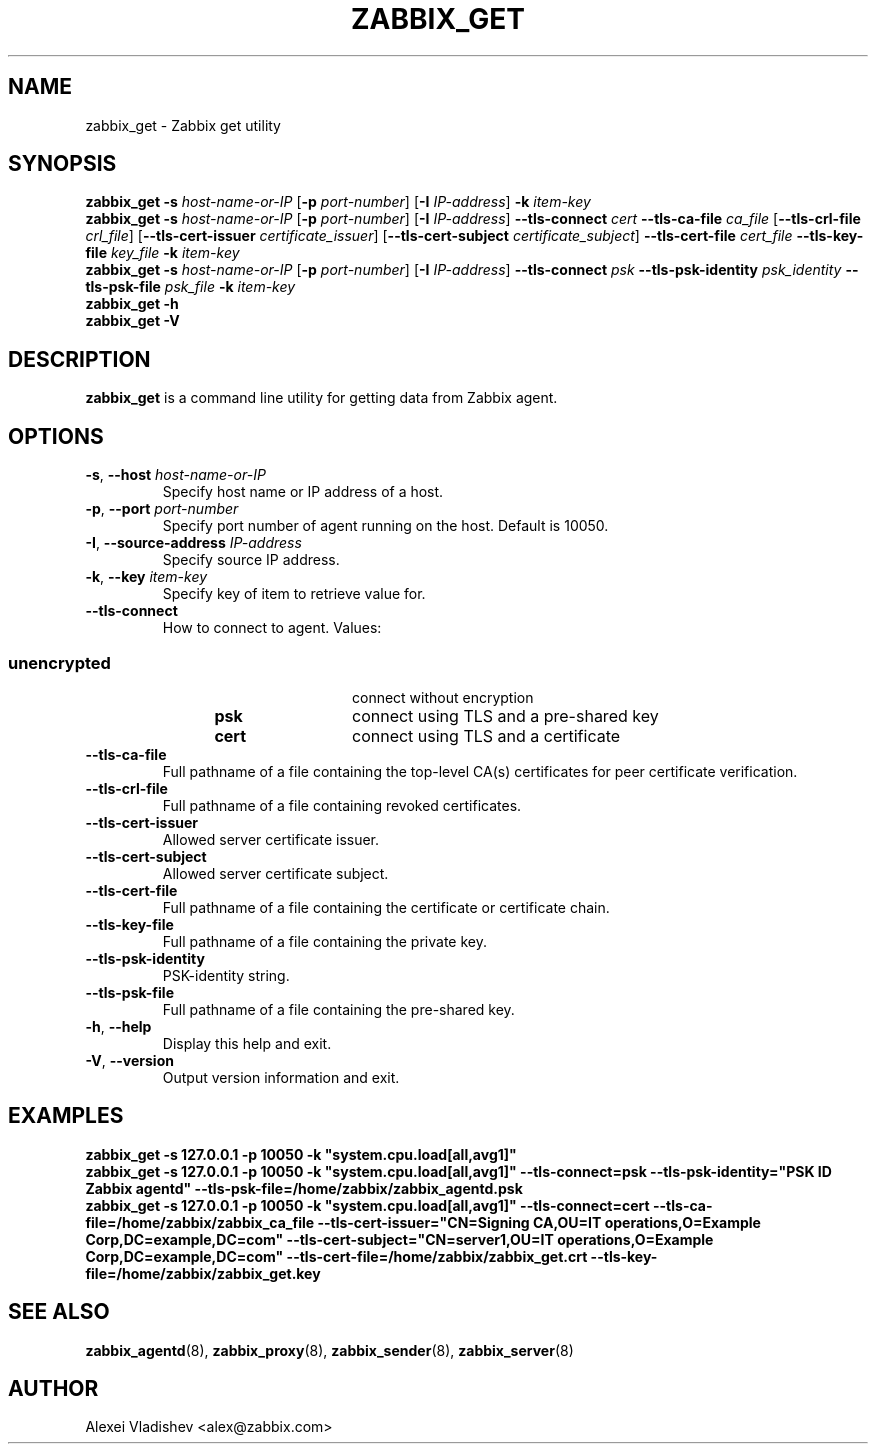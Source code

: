 .TH ZABBIX_GET 1 "2015\-06\-10" Zabbix
.SH NAME
zabbix_get \- Zabbix get utility
.SH SYNOPSIS
.B zabbix_get \-s
.I host\-name\-or\-IP
.RB [ \-p
.IR port\-number ]
.RB [ \-I
.IR IP\-address ]
.BI \-k " item\-key"
.br
.B zabbix_get \-s
.I host\-name\-or\-IP
.RB [ \-p
.IR port\-number ]
.RB [ \-I
.IR IP\-address ]
.B \-\-tls\-connect
.IR cert
.B \-\-tls\-ca\-file
.IR ca_file
.RB [ \-\-tls\-crl\-file
.IR crl_file ]
.RB [ \-\-tls\-cert\-issuer
.IR certificate_issuer ]
.RB [ \-\-tls\-cert\-subject
.IR certificate_subject ]
.B \-\-tls\-cert\-file
.IR cert_file
.B \-\-tls\-key\-file
.IR key_file
.BI \-k " item\-key"
.br
.B zabbix_get \-s
.I host\-name\-or\-IP
.RB [ \-p
.IR port\-number ]
.RB [ \-I
.IR IP\-address ]
.B \-\-tls\-connect
.IR psk
.B \-\-tls\-psk\-identity
.IR psk_identity
.B \-\-tls\-psk\-file
.IR psk_file
.BI \-k " item\-key"
.br
.B zabbix_get \-h
.br
.B zabbix_get \-V
.SH DESCRIPTION
.B zabbix_get
is a command line utility for getting data from Zabbix agent.
.SH OPTIONS
.IP "\fB\-s\fR, \fB\-\-host\fR \fIhost\-name\-or\-IP\fR"
Specify host name or IP address of a host.
.IP "\fB\-p\fR, \fB\-\-port\fR \fIport\-number\fR"
Specify port number of agent running on the host.
Default is 10050.
.IP "\fB\-I\fR, \fB\-\-source\-address\fR \fIIP\-address\fR"
Specify source IP address.
.IP "\fB\-k\fR, \fB\-\-key\fR \fIitem\-key\fR"
Specify key of item to retrieve value for.
.IP "\fB\-\-tls\-connect\fR"
How to connect to agent. Values:\fR
.SS
.RS 12
.TP 12
.B unencrypted
connect without encryption
.RE
.RS 12
.TP 12
.B psk
connect using TLS and a pre-shared key
.RE
.RS 12
.TP 12
.B cert
connect using TLS and a certificate
.RE
.RE
.IP "\fB\-\-tls\-ca\-file\fR"
Full pathname of a file containing the top-level CA(s) certificates for peer certificate verification.
.IP "\fB\-\-tls\-crl\-file\fR"
Full pathname of a file containing revoked certificates.
.IP "\fB\-\-tls\-cert\-issuer\fR"
Allowed server certificate issuer.
.IP "\fB\-\-tls\-cert\-subject\fR"
Allowed server certificate subject.
.IP "\fB\-\-tls\-cert\-file\fR"
Full pathname of a file containing the certificate or certificate chain.
.IP "\fB\-\-tls\-key\-file\fR"
Full pathname of a file containing the private key.
.IP "\fB\-\-tls\-psk\-identity\fR"
PSK\-identity string.
.IP "\fB\-\-tls\-psk\-file\fR"
Full pathname of a file containing the pre-shared key.
.IP "\fB\-h\fR, \fB\-\-help\fR"
Display this help and exit.
.IP "\fB\-V\fR, \fB\-\-version\fR"
Output version information and exit.
.SH "EXAMPLES"
\fBzabbix_get \-s 127.0.0.1 \-p 10050 \-k "system.cpu.load[all,avg1]"\fR
.br
\fBzabbix_get \-s 127.0.0.1 \-p 10050 \-k "system.cpu.load[all,avg1]" \-\-tls\-connect=psk \-\-tls\-psk\-identity="PSK ID Zabbix agentd" \-\-tls\-psk\-file=/home/zabbix/zabbix_agentd.psk\fR
.br
\fBzabbix_get \-s 127.0.0.1 \-p 10050 \-k "system.cpu.load[all,avg1]" \-\-tls\-connect=cert \-\-tls\-ca\-file=/home/zabbix/zabbix_ca_file \-\-tls\-cert\-issuer="CN=Signing CA,OU=IT operations,O=Example Corp,DC=example,DC=com" \-\-tls\-cert\-subject="CN=server1,OU=IT operations,O=Example Corp,DC=example,DC=com" \-\-tls\-cert\-file=/home/zabbix/zabbix_get.crt \-\-tls\-key\-file=/home/zabbix/zabbix_get.key
.SH "SEE ALSO"
.BR zabbix_agentd (8),
.BR zabbix_proxy (8),
.BR zabbix_sender (8),
.BR zabbix_server (8)
.SH AUTHOR
Alexei Vladishev <alex@zabbix.com>
